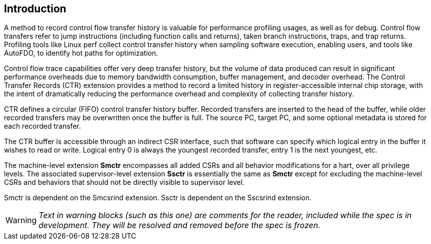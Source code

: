[[intro]]
== Introduction

A method to record control flow transfer history is valuable for performance profiling usages, as well as for debug. Control flow transfers refer to jump instructions (including function calls and returns), taken branch instructions, traps, and trap returns.  Profiling tools like Linux perf collect control transfer history when sampling software execution, enabling users, and tools like AutoFDO, to identify hot paths for optimization.

Control flow trace capabilities offer very deep transfer history, but the volume of data produced can result in significant performance overheads due to memory bandwidth consumption, buffer management, and decoder overhead. The Control Transfer Records (CTR) extension provides a method to record a limited history in register-accessible internal chip storage, with the intent of dramatically reducing the performance overhead and complexity of collecting transfer history.

CTR defines a circular (FIFO) control transfer history buffer.  Recorded transfers are inserted to the head of the buffer, while older recorded transfers may be overwritten once the buffer is full. The source PC, target PC, and some optional metadata is stored for each recorded transfer.

The CTR buffer is accessible through an indirect CSR interface, such that software can specify which logical entry in the buffer it wishes to read or write.  Logical entry 0 is always the youngest recorded transfer, entry 1 is the next youngest, etc.

The machine-level extension *Smctr* encompasses all added CSRs and all behavior modifications for a hart, over all privilege levels. The associated supervisor-level extension *Ssctr* is essentially the same as *Smctr* except for excluding the machine-level CSRs and behaviors that should not be directly visible to supervisor level.

Smctr is dependent on the Smcsrind extension. Ssctr is dependent on the Sscsrind extension.

[WARNING]
====
_Text in warning blocks (such as this one) are comments for the reader, included while the spec is in development.  They will be resolved and removed before the spec is frozen._
====